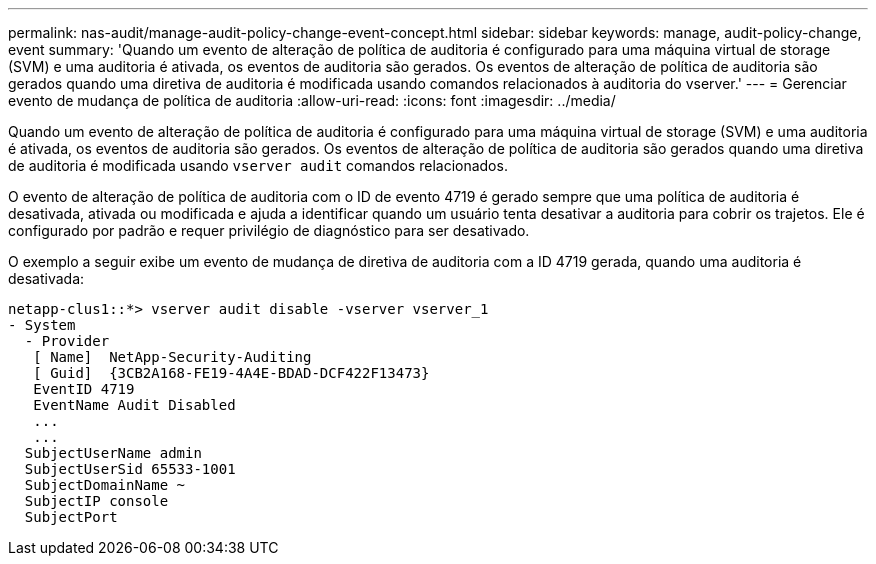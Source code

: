 ---
permalink: nas-audit/manage-audit-policy-change-event-concept.html 
sidebar: sidebar 
keywords: manage, audit-policy-change, event 
summary: 'Quando um evento de alteração de política de auditoria é configurado para uma máquina virtual de storage (SVM) e uma auditoria é ativada, os eventos de auditoria são gerados. Os eventos de alteração de política de auditoria são gerados quando uma diretiva de auditoria é modificada usando comandos relacionados à auditoria do vserver.' 
---
= Gerenciar evento de mudança de política de auditoria
:allow-uri-read: 
:icons: font
:imagesdir: ../media/


[role="lead"]
Quando um evento de alteração de política de auditoria é configurado para uma máquina virtual de storage (SVM) e uma auditoria é ativada, os eventos de auditoria são gerados. Os eventos de alteração de política de auditoria são gerados quando uma diretiva de auditoria é modificada usando `vserver audit` comandos relacionados.

O evento de alteração de política de auditoria com o ID de evento 4719 é gerado sempre que uma política de auditoria é desativada, ativada ou modificada e ajuda a identificar quando um usuário tenta desativar a auditoria para cobrir os trajetos. Ele é configurado por padrão e requer privilégio de diagnóstico para ser desativado.

O exemplo a seguir exibe um evento de mudança de diretiva de auditoria com a ID 4719 gerada, quando uma auditoria é desativada:

[listing]
----
netapp-clus1::*> vserver audit disable -vserver vserver_1
- System
  - Provider
   [ Name]  NetApp-Security-Auditing
   [ Guid]  {3CB2A168-FE19-4A4E-BDAD-DCF422F13473}
   EventID 4719
   EventName Audit Disabled
   ...
   ...
  SubjectUserName admin
  SubjectUserSid 65533-1001
  SubjectDomainName ~
  SubjectIP console
  SubjectPort
----